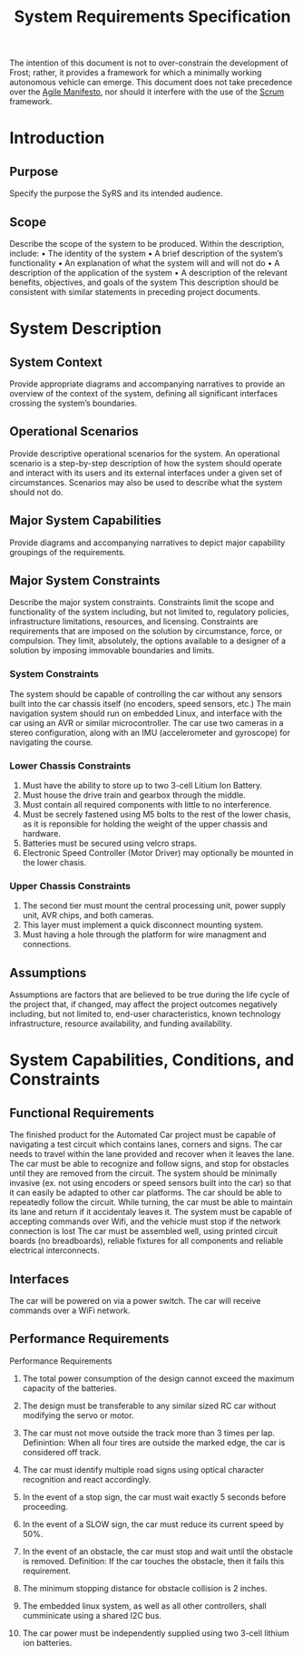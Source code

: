 # Created 2019-09-16 Mon 16:07
#+OPTIONS: num:nil toc:t
#+TITLE: System Requirements Specification
#+EXPORT_FILE_NAME: README
The intention of this document is not to over-constrain the
development of Frost; rather, it provides a framework for which a
minimally working autonomous vehicle can emerge. This document does
not take precedence over the [[https://agilemanifesto.org/][Agile Manifesto]], nor should it interfere
with the use of the [[https://www.scrum.org/resources/what-is-scrum][Scrum]] framework.

* Introduction
** Purpose
Specify the purpose the SyRS and its intended audience. 
** Scope
Describe the scope of the system to be produced. Within the
description, include: • The identity of the system • A brief
description of the system’s functionality • An explanation of what the
system will and will not do • A description of the application of the
system • A description of the relevant benefits, objectives, and goals
of the system This description should be consistent with similar
statements in preceding project documents.
* System Description
** System Context
Provide appropriate diagrams and accompanying narratives to provide
an overview of the context of the system, defining all significant
interfaces crossing the system’s boundaries.
** Operational Scenarios
Provide descriptive operational scenarios for the system. An
operational scenario is a step-by-step description of how the
system should operate and interact with its users and its external
interfaces under a given set of circumstances. Scenarios may also
be used to describe what the system should not do.
** Major System Capabilities
Provide diagrams and accompanying narratives to depict major
capability groupings of the requirements.
** Major System Constraints
Describe the major system constraints. Constraints limit the scope
and functionality of the system including, but not limited to,
regulatory policies, infrastructure limitations, resources, and
licensing. Constraints are requirements that are imposed on the
solution by circumstance, force, or compulsion. They limit,
absolutely, the options available to a designer of a solution by
imposing immovable boundaries and limits.
*** System Constraints
The system should be capable of controlling the car without any
sensors built into the car chassis itself (no encoders, speed sensors,
etc.) The main navigation system should run on embedded Linux, and
interface with the car using an AVR or similar microcontroller. The
car use two cameras in a stereo configuration, along
with an IMU (accelerometer and gyroscope) for navigating the course.

*** Lower Chassis Constraints
1. Must have the ability to store up to two 3-cell Litium Ion Battery.
2. Must house the drive train and gearbox through the middle.
3. Must contain all required components with little to no interference.
4. Must be secrely fastened using M5 bolts to the rest of the lower chasis, as it is reponsible for holding the weight of the upper chassis and hardware.
5. Batteries must be secured using velcro straps.
6. Electronic Speed Controller (Motor Driver) may optionally be mounted in the lower chasis.

*** Upper Chassis Constraints
1. The second tier must mount the central processing unit, power supply unit, AVR chips, and both cameras.
2. This layer must implement a quick disconnect mounting system.
3. Must having a hole through the platform for wire managment and connections.
** Assumptions
Assumptions are factors that are believed to be true during the
life cycle of the project that, if changed, may affect the project
outcomes negatively including, but not limited to, end-user
characteristics, known technology infrastructure, resource
availability, and funding availability.
* System Capabilities, Conditions, and Constraints
** Functional Requirements
The finished product for the Automated Car project must be capable of
navigating a test circuit which contains lanes, corners and signs. The
car needs to travel within the lane provided and recover when it
leaves the lane. The car
must be able to recognize and follow signs, and stop for
obstacles until they are removed from the circuit.
The system should be minimally invasive (ex. not using encoders
or speed sensors built into the car) so that it can easily be adapted
to other car platforms. The car should be able to repeatedly follow the circuit.
While turning, the car must be able to maintain its lane and return if it accidentaly leaves it.
The system must be capable of accepting commands over Wifi, and the vehicle must stop if the network connection is lost
The car must be assembled well, using printed circuit boards (no breadboards), reliable fixtures for all components and reliable electrical interconnects.
** Interfaces
The car will be powered on via a power switch. 
The car will receive commands over a WiFi network.
** Performance Requirements
Performance Requirements

1. The total power consumption of the design cannot exceed the maximum capacity of the batteries.

2. The design must be transferable to any similar sized RC car without modifying the servo or motor.

3. The car must not move outside the track more than 3 times per lap.
   Definintion: When all four tires are outside the marked edge, the car is considered off track.

4. The car must identify multiple road signs using optical character recognition and react accordingly.

5. In the event of a stop sign, the car must wait exactly 5 seconds before proceeding.

6. In the event of a SLOW sign, the car must reduce its current speed by 50%.

7. In the event of an obstacle, the car must stop and wait until the obstacle is removed.
   Definition: If the car touches the obstacle, then it fails this requirement.

8. The minimum stopping distance for obstacle collision is 2 inches.

9. The embedded linux system, as well as all other controllers,
   shall cumminicate using a shared I2C bus.

10. The car power must be independently supplied using two 3-cell lithium ion batteries.
